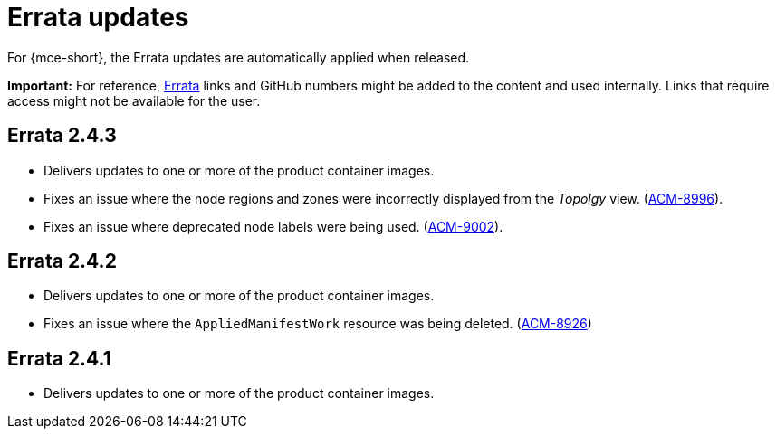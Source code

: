 [#errata-updates-mce]
= Errata updates

For {mce-short}, the Errata updates are automatically applied when released.

*Important:* For reference, link:https://access.redhat.com/errata/#/[Errata] links and GitHub numbers might be added to the content and used internally. Links that require access might not be available for the user. 

== Errata 2.4.3

* Delivers updates to one or more of the product container images.

* Fixes an issue where the node regions and zones were incorrectly displayed from the _Topolgy_ view. (link:https://issues.redhat.com/browse/ACM-8996[ACM-8996]).

* Fixes an issue where deprecated node labels were being used. (link:https://issues.redhat.com/browse/ACM-9002[ACM-9002]).

== Errata 2.4.2

* Delivers updates to one or more of the product container images.

* Fixes an issue where the `AppliedManifestWork` resource was being deleted. (link:https://issues.redhat.com/browse/ACM-8926[ACM-8926])

== Errata 2.4.1

* Delivers updates to one or more of the product container images.
